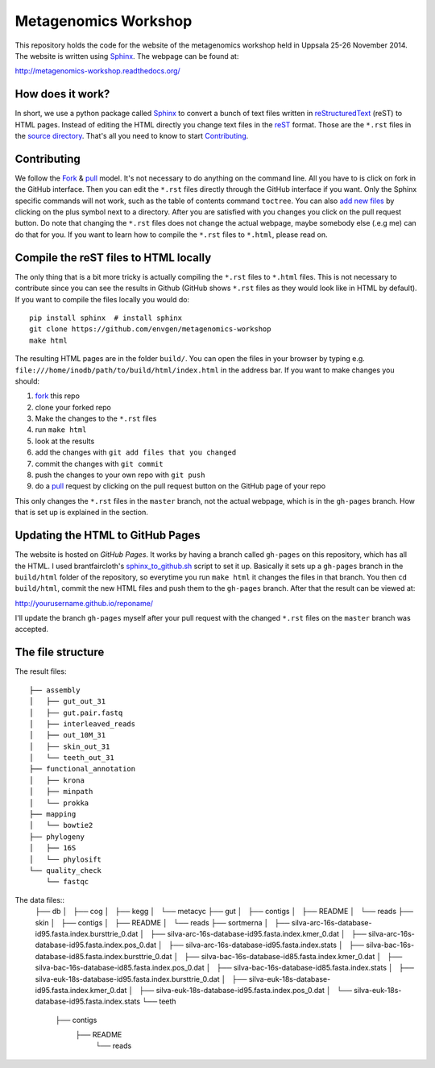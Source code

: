 =====================
Metagenomics Workshop
=====================

This repository holds the code for the website of the metagenomics workshop
held in Uppsala 25-26 November 2014. The website is written using
Sphinx_. The webpage can be found at:

http://metagenomics-workshop.readthedocs.org/

How does it work?
-------------------------
In short, we use a python package called Sphinx_ to convert a bunch of text
files written in reStructuredText_ (reST) to HTML pages. Instead of editing the
HTML directly you change text files in the reST_ format. Those are the
``*.rst`` files in  the `source directory`_. That's all you need to know to
start `Contributing`_.

Contributing
-------------
We follow the Fork_ & pull_ model. It's not necessary to do anything on the
command line. All you have to is click on fork in the GitHub interface. Then you can  edit the
``*.rst`` files directly through the GitHub interface if you want. Only the
Sphinx specific commands will not work, such as the table of contents command
``toctree``. You can also `add new files`_ by clicking on the plus symbol next
to a directory. After you are satisfied with you changes you click on the pull
request button. Do note that changing the ``*.rst`` files does not change the
actual webpage, maybe somebody else (.e.g me) can do that for you. If you want
to learn how to compile the ``*.rst`` files to ``*.html``, please read on.

Compile the reST files to HTML locally
---------------------------------------
The only thing that is a bit more tricky is actually compiling the ``*.rst``
files to ``*.html`` files. This is not necessary to contribute since you can
see the results in Github (GitHub shows ``*.rst`` files as they would look like
in HTML by default). If you want to compile the files locally you would do::
    
    pip install sphinx  # install sphinx
    git clone https://github.com/envgen/metagenomics-workshop
    make html

The resulting HTML pages are in the folder ``build/``. You can open the files
in your browser by typing e.g.
``file:///home/inodb/path/to/build/html/index.html`` in the address bar. If you
want to make changes you should:

1. fork_ this repo
2. clone your forked repo
3. Make the changes to the ``*.rst`` files
4. run ``make html``
5. look at the results
6. add the changes with ``git add files that you changed``
7. commit the changes with ``git commit``
8. push the changes to your own repo with ``git push``
9. do a pull_ request by clicking on the pull request button on the GitHub page
   of your repo

This only changes the ``*.rst`` files in the ``master`` branch, not the actual
webpage, which is in the ``gh-pages`` branch. How that is set up is explained
in the section.


Updating the HTML to GitHub Pages
--------------------------------------
The website is hosted on `GitHub Pages`. It works by having a branch called
``gh-pages`` on this repository, which has all the HTML. I used
brantfaircloth's `sphinx_to_github.sh`_ script to set it up. Basically it sets
up a ``gh-pages`` branch in the ``build/html`` folder of the repository, so
everytime you run ``make html`` it changes the files in that branch. You then
``cd build/html``, commit the new HTML files and push them to the ``gh-pages``
branch. After that the result can be viewed at:

http://yourusername.github.io/reponame/

I'll update the branch ``gh-pages`` myself after your pull request with the
changed ``*.rst`` files on the ``master`` branch was accepted.


.. _sphinx: http://sphinx-doc.org/
.. _fork: https://help.github.com/articles/fork-a-repo
.. _pull: https://help.github.com/articles/using-pull-requests
.. _reStructuredText: http://sphinx-doc.org/rest.html
.. _reST: http://sphinx-doc.org/rest.html
.. _source directory: https://github.com/inodb/2014-5-metagenomics-workshop/tree/master/source
.. _GitHub Pages: https://pages.github.com/
.. _add new files: https://github.com/blog/1327-creating-files-on-github
.. _sphinx_to_github.sh: https://gist.github.com/brantfaircloth/791759

The file structure
------------------
The result files::

    ├── assembly
    │   ├── gut_out_31
    │   ├── gut.pair.fastq
    │   ├── interleaved_reads
    │   ├── out_10M_31
    │   ├── skin_out_31
    │   └── teeth_out_31
    ├── functional_annotation
    │   ├── krona
    │   ├── minpath
    │   └── prokka
    ├── mapping
    │   └── bowtie2
    ├── phylogeny
    │   ├── 16S
    │   └── phylosift
    └── quality_check
        └── fastqc
    
    
The data files::
    ├── db
    │   ├── cog
    │   ├── kegg
    │   └── metacyc
    ├── gut
    │   ├── contigs
    │   ├── README
    │   └── reads
    ├── skin
    │   ├── contigs
    │   ├── README
    │   └── reads
    ├── sortmerna
    │   ├── silva-arc-16s-database-id95.fasta.index.bursttrie_0.dat
    │   ├── silva-arc-16s-database-id95.fasta.index.kmer_0.dat
    │   ├── silva-arc-16s-database-id95.fasta.index.pos_0.dat
    │   ├── silva-arc-16s-database-id95.fasta.index.stats
    │   ├── silva-bac-16s-database-id85.fasta.index.bursttrie_0.dat
    │   ├── silva-bac-16s-database-id85.fasta.index.kmer_0.dat
    │   ├── silva-bac-16s-database-id85.fasta.index.pos_0.dat
    │   ├── silva-bac-16s-database-id85.fasta.index.stats
    │   ├── silva-euk-18s-database-id95.fasta.index.bursttrie_0.dat
    │   ├── silva-euk-18s-database-id95.fasta.index.kmer_0.dat
    │   ├── silva-euk-18s-database-id95.fasta.index.pos_0.dat
    │   └── silva-euk-18s-database-id95.fasta.index.stats
    └── teeth
        ├── contigs
            ├── README
                └── reads
